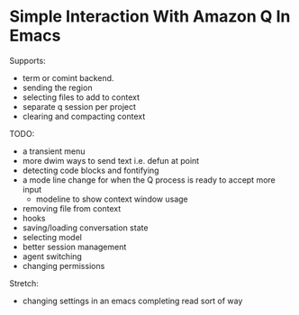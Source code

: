 * Simple Interaction With Amazon Q In Emacs

Supports:
- term or comint backend.
- sending the region
- selecting files to add to context
- separate q session per project
- clearing and compacting context

TODO:
- a transient menu
- more dwim ways to send text i.e. defun at point
- detecting code blocks and fontifying
- a mode line change for when the Q process is ready to accept more input
  - modeline to show context window usage
- removing file from context
- hooks
- saving/loading conversation state
- selecting model
- better session management
- agent switching
- changing permissions

Stretch:
- changing settings in an emacs completing read sort of way
